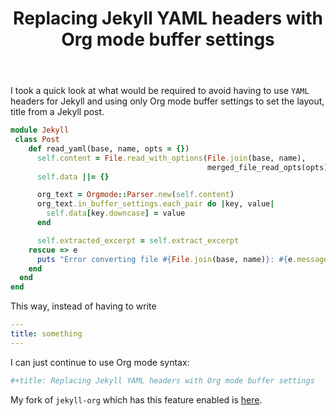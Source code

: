 #+TITLE: Replacing Jekyll YAML headers with Org mode buffer settings
#+category: posts
#+layout:   post

I took a quick look at what would be required
to avoid having to use =YAML= headers for Jekyll and using
only Org mode buffer settings to set the layout, title
from a Jekyll post.

#+begin_src ruby
module Jekyll
 class Post
    def read_yaml(base, name, opts = {})
      self.content = File.read_with_options(File.join(base, name),
                                            merged_file_read_opts(opts))
      self.data ||= {}

      org_text = Orgmode::Parser.new(self.content)
      org_text.in_buffer_settings.each_pair do |key, value|
        self.data[key.downcase] = value
      end

      self.extracted_excerpt = self.extract_excerpt
    rescue => e
      puts "Error converting file #{File.join(base, name)}: #{e.message}"
    end
  end
end
#+end_src

This way, instead of having to write

#+begin_src yaml
---
title: something
---
#+end_src

I can just continue to use Org mode syntax:

#+begin_src ruby
#+title: Replacing Jekyll YAML headers with Org mode buffer settings
#+end_src

My fork of =jekyll-org= which has this feature enabled is [[https://github.com/wallyqs/jekyll-org/blob/54e1e19697e12d73e9765fb96db37522666af274/convert.rb][here]].
